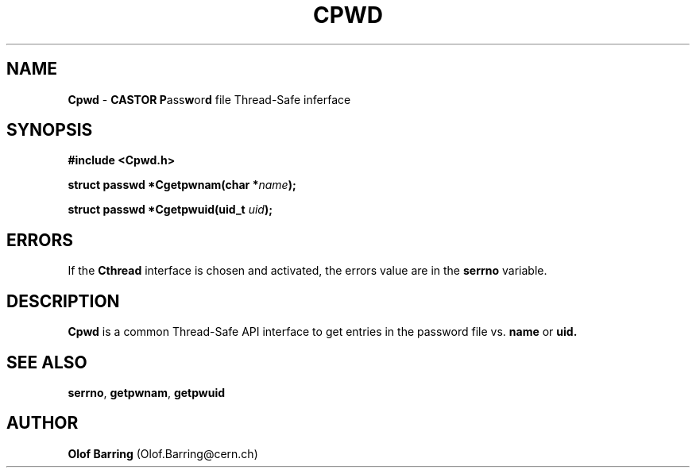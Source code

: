 .\"   $Id: Cpwd.man,v 1.3 2000/10/27 13:39:27 jdurand Exp $
.\"
.TH CPWD "3" "$Date: 2000/10/27 13:39:27 $" "CASTOR" "Common Library Functions"
.SH NAME
\fBCpwd\fP \- \fBCASTOR\fP \fBP\fPass\fBw\fPor\fBd\fP file Thread-Safe inferface
.SH SYNOPSIS
.B #include <Cpwd.h>
.P
.BI "struct passwd *Cgetpwnam(char *" name ");"
.P
.BI "struct passwd *Cgetpwuid(uid_t " uid ");"

.SH ERRORS
If the \fBCthread\fP interface is chosen and activated, the errors value are in the \fBserrno\fP variable.

.SH DESCRIPTION

\fBCpwd\fP is a common Thread-Safe API interface to get entries in the password file vs.
.BI name
or
.BI uid.

.SH SEE ALSO
\fBserrno\fP, \fBgetpwnam\fP, \fBgetpwuid\fP

.SH AUTHOR
\fBOlof Barring\fP (Olof.Barring@cern.ch)
